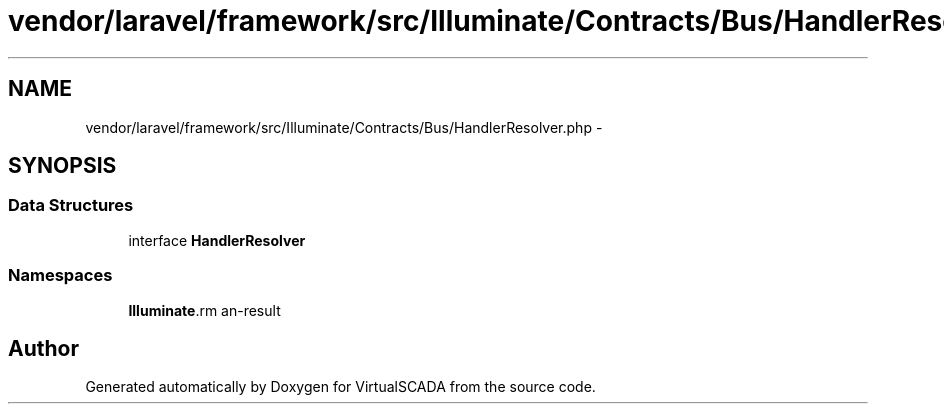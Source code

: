 .TH "vendor/laravel/framework/src/Illuminate/Contracts/Bus/HandlerResolver.php" 3 "Tue Apr 14 2015" "Version 1.0" "VirtualSCADA" \" -*- nroff -*-
.ad l
.nh
.SH NAME
vendor/laravel/framework/src/Illuminate/Contracts/Bus/HandlerResolver.php \- 
.SH SYNOPSIS
.br
.PP
.SS "Data Structures"

.in +1c
.ti -1c
.RI "interface \fBHandlerResolver\fP"
.br
.in -1c
.SS "Namespaces"

.in +1c
.ti -1c
.RI " \fBIlluminate\\Contracts\\Bus\fP"
.br
.in -1c
.SH "Author"
.PP 
Generated automatically by Doxygen for VirtualSCADA from the source code\&.
